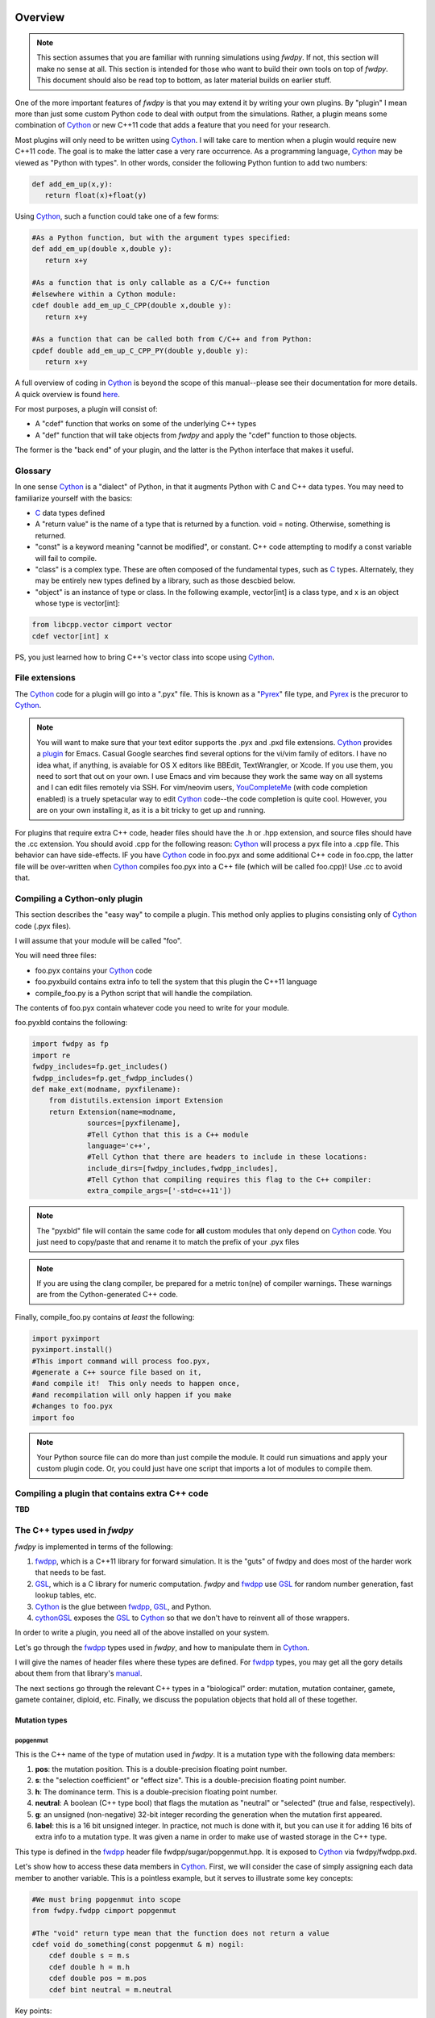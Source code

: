 Overview
---------------

.. note:: This section assumes that you are familiar with running simulations using *fwdpy*.  If not, this section will make no sense at all.  This section is intended for those who want to build their own tools on top of *fwdpy*.  This document should also be read top to bottom, as later material builds on earlier stuff.

One of the more important features of *fwdpy* is that you may extend it by writing your own plugins.  By "plugin" I mean more than just some custom Python code to deal with output from the simulations.  Rather, a plugin means some combination of Cython_ or new C++11 code that adds a feature that you need for your research.

Most plugins will only need to be written using Cython_.  I will take care to mention when a plugin would require new C++11 code.  The goal is to make the latter case a very rare occurrence.  As a programming language, Cython_ may be viewed as "Python with types".  In other words, consider the following Python funtion to add two numbers:

.. code-block:: python

   def add_em_up(x,y):
      return float(x)+float(y)

Using Cython_, such a function could take one of a few forms:

.. code-block:: cython

   #As a Python function, but with the argument types specified:
   def add_em_up(double x,double y):
      return x+y

   #As a function that is only callable as a C/C++ function
   #elsewhere within a Cython module:
   cdef double add_em_up_C_CPP(double x,double y):
      return x+y

   #As a function that can be called both from C/C++ and from Python:
   cpdef double add_em_up_C_CPP_PY(double y,double y):
      return x+y

A full overview of coding in Cython_ is beyond the scope of this manual--please see their documentation for more details.  A quick overview is found `here <http://docs.cython.org/src/reference/language_basics.html>`_.

For most purposes, a plugin will consist of:

* A "cdef" function that works on some of the underlying C++ types
* A "def" function that will take objects from *fwdpy* and apply the "cdef" function to those objects.

The former is the "back end" of your plugin, and the latter is the Python interface that makes it useful.

Glossary
;;;;;;;;;;;;;;;;;;;;;;;;;;;

In one sense Cython_ is a "dialect" of Python, in that it augments Python with C and C++ data types. You may need to familiarize yourself with the basics:

* C_ data types defined
* A "return value" is the name of a type that is returned by a function.  void = noting.  Otherwise, something is returned.
* "const" is a keyword meaning "cannot be modified", or constant. C++ code attempting to modify a const variable will fail to compile.
* "class" is a complex type.  These are often composed of the fundamental types, such as C_ types.  Alternately, they may be entirely new types defined by a library, such as those descbied below.
* "object" is an instance of type or class. In the following example, vector[int] is a class type, and x is an object whose type is vector[int]:

.. code-block:: cython

   from libcpp.vector cimport vector
   cdef vector[int] x

PS, you just learned how to bring C++'s vector class into scope using Cython_.

File extensions
;;;;;;;;;;;;;;;;;;;;;;;;;;;;;;;;;;;

The Cython_ code for a plugin will go into a ".pyx" file.  This is known as a "Pyrex_" file type, and Pyrex_ is the precuror to Cython_.

.. note:: You will want to make sure that your text editor supports the .pyx and .pxd file extensions.  Cython_ provides a plugin_ for Emacs.  Casual Google searches find several options for the vi/vim family of editors.  I have no idea what, if anything, is avaiable for OS X editors like BBEdit, TextWrangler, or Xcode.  If you use them, you need to sort that out on your own.  I use Emacs and vim because they work the same way on all systems and I can edit files remotely via SSH. For vim/neovim users, YouCompleteMe_ (with code completion enabled) is a truely spetacular way to edit Cython_ code--the code completion is quite cool.  However, you are on your own installing it, as it is a bit tricky to get up and running.

For plugins that require extra C++ code, header files should have the .h or .hpp extension, and source files should have the .cc extension.  You should avoid .cpp for the following reason: Cython_ will process a pyx file into a .cpp file.  This behavior can have side-effects.  IF you have Cython_ code in foo.pyx and some additional C++ code in foo.cpp, the latter file will be over-written when Cython_ compiles foo.pyx into a C++ file (which will be called foo.cpp)!  Use .cc to avoid that.

Compiling a Cython-only plugin 
;;;;;;;;;;;;;;;;;;;;;;;;;;;;;;;;;;;;

This section describes the "easy way" to compile a plugin.  This method only applies to plugins consisting only of Cython_ code (.pyx files).

I will assume that your module will be called "foo".

You will need three files:

* foo.pyx contains your Cython_ code
* foo.pyxbuild contains extra info to tell the system that this plugin the C++11 language
* compile_foo.py is a Python script that will handle the compilation.

The contents of foo.pyx contain whatever code you need to write for your module.

foo.pyxbld contains the following:

.. code-block:: cython

   import fwdpy as fp
   import re
   fwdpy_includes=fp.get_includes()
   fwdpp_includes=fp.get_fwdpp_includes()
   def make_ext(modname, pyxfilename):
       from distutils.extension import Extension
       return Extension(name=modname,
		sources=[pyxfilename],
		#Tell Cython that this is a C++ module
                language='c++',
		#Tell Cython that there are headers to include in these locations:
		include_dirs=[fwdpy_includes,fwdpp_includes],
		#Tell Cython that compiling requires this flag to the C++ compiler:
		extra_compile_args=['-std=c++11'])

.. note:: The "pyxbld" file will contain the same code for **all** custom modules that only depend on Cython_ code.  You just need to copy/paste that and rename it to match the prefix of your .pyx files

.. note:: If you are using the clang compiler, be prepared for a metric ton(ne) of compiler warnings.  These warnings are from the Cython-generated C++ code.

Finally, compile_foo.py contains *at least* the following:

.. code-block:: python

   import pyximport
   pyximport.install()
   #This import command will process foo.pyx,
   #generate a C++ source file based on it,
   #and compile it!  This only needs to happen once,
   #and recompilation will only happen if you make
   #changes to foo.pyx
   import foo

.. note:: Your Python source file can do more than just compile the module.  It could run simuations and apply your custom plugin code.  Or, you could just have one script that imports a lot of modules to compile them.
   

Compiling a plugin that contains extra C++ code
;;;;;;;;;;;;;;;;;;;;;;;;;;;;;;;;;;;;;;;;;;;;;;;;;;;;;;;;;;;;;;;;;;;;;;;;

**TBD**

The C++ types used in *fwdpy*
;;;;;;;;;;;;;;;;;;;;;;;;;;;;;;;;;;;

*fwdpy* is implemented in terms of the following:

1. fwdpp_, which is a C++11 library for forward simulation.  It is the "guts" of fwdpy and does most of the harder work that needs to be fast.
2. GSL_, which is a C library for numeric computation.  *fwdpy* and fwdpp_ use GSL_ for random number generation, fast lookup tables, etc.
3. Cython_ is the glue between fwdpp_, GSL_, and Python.
4. cythonGSL_ exposes the GSL_ to Cython_ so that we don't have to reinvent all of those wrappers.

In order to write a plugin, you need all of the above installed on your system.

Let's go through the fwdpp_ types used in *fwdpy*, and how to manipulate them in Cython_.

I will give the names of header files where these types are defined.  For fwdpp_ types, you may get all the gory details about them from that library's manual_.

The next sections go through the relevant C++ types in a "biological" order: mutation, mutation container, gamete, gamete container, diploid, etc.  Finally, we discuss the population objects that hold all of these together.

Mutation types
''''''''''''''''''''''''''''''

popgenmut
+++++++++++++++++++

This is the C++ name of the type of mutation used in *fwdpy*.  It is a mutation type with the following data members:

1. **pos**: the mutation position.  This is a double-precision floating point number.
2. **s**: the "selection coefficient" or "effect size". This is a double-precision floating point number.
3. **h**: The dominance term. This is a double-precision floating point number.
4. **neutral**: A boolean (C++ type bool) that flags the mutation as "neutral" or "selected" (true and false, respectively).
5. **g**: an unsigned (non-negative) 32-bit integer recording the generation when the mutation first appeared.
6. **label**: this is a 16 bit unsigned integer.  In practice, not much is done with it, but you can use it for adding 16 bits of extra info to a mutation type.  It was given a name in order to make use of wasted storage in the C++ type.

This type is defined in the fwdpp_ header file fwdpp/sugar/popgenmut.hpp.  It is exposed to Cython_ via fwdpy/fwdpp.pxd.

Let's show how to access these data members in Cython_.  First, we will consider the case of simply assigning each data member to another variable.  This is a pointless example, but it serves to illustrate some key concepts:

.. code-block:: cython

   #We must bring popgenmut into scope
   from fwdpy.fwdpp cimport popgenmut

   #The "void" return type mean that the function does not return a value
   cdef void do_something(const popgenmut & m) nogil:
       cdef double s = m.s
       cdef double h = m.h
       cdef double pos = m.pos
       cdef bint neutral = m.neutral

Key points:

* "nogil": this function does not act on any Python objects. As a rule of thumb, declare such functions as nogil so that they may be used in parallel programming. See Cython_ docs for more info.
* "&": this means that our function takes a "reference" to a popgenmut.  Withouth the "&", 'm' would be copied and then passed to do_something.  That copy is unnecessary and expensive, and therefore incorrect!
* "const": our function takes a const reference to a poppgenmut.  The const means that we cannot try to modify any of the data members in m.  Attempting to do so will fail to compile.

We can write non-const functions, too.  But please be aware that this gives you the ability to manipulate the population data directly.  In other words, doing the wrong thing can result in undefined behavior and crashes.

Here is a non-const function to change the selection coefficient:

.. code-block:: cython

   from fwdpy.fwdpp cimport popgenmut

   cdef void change_s(popgenmut & m, connst double news) nogil:
       #We CAN modify m, because it is not const!
       m.s = news
  
And, here is why the "&" matters:

.. code-block:: cython

   from fwdpy.fwdpp cimport popgenmut

   cdef void try_2_change_s(popgenmut m, const double news) nogil:
       #m has been passed in as a COPY, and not as a REFERENCE.
       #Thus, the COPY has its selection coefficent changed,
       #which will not have any effect on the population being
       #simulated
       m.s=news

Mutation containers and mutation counts.
''''''''''''''''''''''''''''''''''''''''''''''''''''''''''''''''''''''''''''''''''''''''''

Defined in the fwdpy header "types.hpp".

A population consists of a C++ vector of mutations.  Functionally, this is very similar to the "list" type in Python.

In *fwdpy*, a vector of mutations goes by the name mcont_t (mutation container type), which refers to a **vector** of **popgenmut** objects.

A population consists of a second container containing the number of times each mutation exists in the population.  This is a C++ vector of unsigned (e.g., non-negative) integers, and *fwdpy* uses the alias ucont_t for this type.

Key points:

* These two vectors are the same length.
* The order of elements in each vector is the same, in the sense that the number of occurrences of the i-th mutation is found in the i-th position of the counts container.
* In these vectors, elements are completely unsorted with respect to age, effect size, position, or anything.

.. note:: A mutation container contains both segregating mutations *and* extinct mutations.  **It is therefore important to skip over extinct mutations when calculating things!!!  You may also want to check for, and skip, fixations**. There are a few reasons for this, efficiency being one of them; fwdpp_ will "recycle" the extinct mutations to create new mutations.  Further, the containers may or may not contain fixations.  Most "standard" population genetic simulations will remove both neutral and selected fixations from these containers.  Simulations of models such as Gaussian stabilizing selection around an optimum trait value (currently) retain fixations.  The reason for this difference is that fixations in the standard model do not contribute to differences in relative fitness.  But, in the Gaussian stabilizing selection models, they still contribute to mean trait value.  Future versions of *fwdpy* may change the behavior of Gaussian selection models, removing fixations and simply keeping track of the sum of fixed effect sizes (at least for the case of additive models).

Fixations are stored in an mcont_t and the corresponding fixation_times are stored in a ucont_t.

Simulations also use a lookup table to quickly ask if a new mutation position already exists in the population or not.  This lookup table vastly speeds up the implementation of infinitely-many sites mutation schemes.  The C++11 type is:

.. code-block:: cpp

   std::unordered_set<double,KTfwd::equal_eps>

The alias for this type provided by *fwdpy* is lookup_t.

.. note:: It is very unlikely that you will ever need to access/manipulate a lookup_t directly.  If you ever have the desire to add/remove from one, think carefully, and then think again.  A lookup_t is modified when adding/removing mutations from the population.  As a rule, this should not be done manually.  Rather, you should use use functions like :func:`fwdpy.fwdpy.add_mutation`.

We will save examples of processing these objects until the section on dealing with whole-population objects.

Gametes and gamete containers
'''''''''''''''''''''''''''''

Defined in the fwdpy header "types.hpp", which refers to the fwdpp_ type defined in fwdpp/forward_types.hpp.

A gamete is a simple object.  It contains the following data members:

* **n** is an unsigned integer representing how many diploids are referring to this exact copy of this gamete.
* **mutations** is a C++ vector of unsigned 64-bit integers.  Each integer is an index referring to a location in the mutation container.  This container is for neutral mutations only.  In other words, the "neutral" value of each mutation must be "true".
* **smutations** is the analog of mutations, but for "selected" mutations (e.g., those affecting fitness/trait values).  The value of each mutation referred to has "neutral" set to "false".

In C/C++, the unsigned 64-bit integer type is size_t.

.. note:: **n** is *not* equivalent to how many times a gamete exists in the population.  fwdpp_ makes no attempt to represent each identical gamete once-and-only-once.

.. note:: The integers in **mutations** and **smutations** are *sorted with respect to mutation position, in ascending order*.  Behind the scenes, fwdpp_ makes sure that this sorting order is maintained.  It allows cool things like log-time lookup of mutations based on position, etc.

*fwdpy* exposes the name gamete_t to refer to this type:

.. code-block:: cython

   from fwdpy.fwdpy cimport gamete_t

Gametes are stored in a C++ vector.  The alias for this type is gcont_t:

.. code-block:: cython

   from fwdpy.fwdpy cimport gcont_t

Again, we will save examples of processing these objects until the section on dealing with whole-population objects.

Diploids
''''''''''''''''''''''''''''''

Defined in the *fdwpy* header "types.hpp".  In fwdpp_ lingo, this is a custom_ diploid.

A diploid is a very simple C++ type with the following data members:

* **first** is a size_t (unsigned 64-bit integer) with is the location in a gamete container of the first gamete
* **second** is a size_t (unsigned 64-bit integer) with is the location in a gamete container of the second gamete
* **g** is a double-precision floating point value representing a "genetic" value
* **e** is a double-precision floating point value representing a "non-genetic" value.  For example, random noise applied to a trait
* **w** is a double-precision floating point value representing fitness.

We have the following types:

.. code-block:: cython

   #This is a diploid
   from fwdpy.fwdpy cimport diplod_t
   #This is a C++ vector of diploids
   from fwdpy.fwdpy cimport dipvector_t
	 
Population types
'''''''''''''''''''''''''''''''''''''''

This is where the action is.  A population is a C++ object containing the above data types.

singlepop_t
++++++++++++++++++++++

Defined in *fwdpy* header "types.hpp".  This class inherits from the fwdpp_ tempate type singlepop (fwdpp/sugar/singlepop.hpp).

This type is used to model the following situation:

* A single deme
* A contiguous genomic region. Mutation rates, recombination rates, etc., may vary along this region via the use of :class:`fwdpy.fwdpy.Region` objects.

.. code-block:: cython

   from fwdpy.fwdpy cimport singlepop_t

It has the following data members:

* **generation**, an unsigned 32-bit integer representing the current generation. 0 is the starting value.
* **N**, an unsigned 32-bit integer representing current population size
* **mutations**, an mcont_t containing the mutations
* **mcounts**, a ucont_t containg the number of occurrences of each mutation
* **mut_lookup**, a lookup_t (see above).
* **fixations**, an mcont_t containing fixations
* **fixation_times**, a cont_t containing the fixation times.
* **gametes**, a gcont_t containing the gametes
* **diploids**, a dipvector_t containing the diploids.

singlepop_t and Python
>>>>>>>>>>>>>>>>>>>>>>>>>>>>>>

"Under the hood", a :class:`fwdpy.fwdpy.Spop` is a wrapper around a singlepop_t.  This type is a "Cython extension type", and is a fundamental type in *fwdpy*.  One uses containers of these types in the form of :class:`fwdpy.fwdpy.SpopVec`.

We have to get a gory detail out of the way.  A :class:`fwdpy.fwdpy.Spop` contains a C++11 "shared pointer" to a singlepop_t.  We'll see the implications of this in the recipes below.

Recipes
>>>>>>>>>>>>>>>>>>>>>>>>>>>>>>

.. note:: These recipes will start simply and quickly get advanced.  They'll show you what stuff from fwdpp_ is exposed to Cython and you'll also see some that *fwdpy* defines that may be of use for your own plugins.

First things first: how to go from a :class:`fwdpy.fwdpy.Spop` to a singlepopt_t in a plugin:

.. code-block:: cython

   from fwdpy.fwdpy cimport singlepop_t

   #A very boring plugin indeed!
   cdef void my_plugin_function(const singlepop_t * pop) nogil:
       pass

   #This will be the function that your plugin exposes
   #to Python:
   def foo(Spop p):
      #p is your Spop, pop is the shared pointer,
      #and pop.get() returns the raw pointer
      #to the singlepop_t
      my_plugin_function(p.pop.get())

Count the number of segregating mutations in the entire population:

.. code-block:: cython

   cdef unsigned count_muts(const singlepop_t * pop) nogil:
       cdef size_t i=0
       cdef size_t n = pop.mcounts.size()
       cdef unsigned twoN = 2*pop.popsize() #This is a member function that returns pop.N
       cdef unsigned extant=0
       for i in range(n):
	   #Check that mutation is not extinct and not fixed	
           if pop.mcounts[i] > 0 and pop.mcounts[i] < twoN:
		extant+=1
       #return our count
       return extant

Count the number of segregating *neutral* mutations in the entire population:

.. code-block:: cython

   cdef unsigned count_neutral_muts(const singlepop_t * pop) nogil:
       cdef size_t i=0
       cdef size_t n = pop.mcounts.size()
       cdef unsigned twoN = 2*pop.popsize() #This is a member function that returns pop.N
       cdef unsigned extant=0
       for i in range(n):
	   #Check that mutation is not extinct and not fixed and is neutral	
           if pop.mcounts[i] > 0 and pop.mcounts[i] < twoN and pop.mutations[i].neutral is True:
		extant+=1
       #return our count
       return extant

.. note:: Counting the number of *selected* mutations would be the same, but checking for "neutral is False".

Count the number of neutral and selected mutations per gamete, return a list of tuples to Python with that info.

.. code-block:: cython
   
   from fwdpy.fdwpy cimport singlepop_t
   #The next 2 cimports are from Cython's wrappers for the C++ standard library.
   from libcpp.vector cimport vector
   from libccp.utility cimport pair

   #KEY: a C++ pair auto-converts to a Python tuple.  A C++ vector auto converts to a list.
   #So guess what a vector of pairs converts to?

   #(A list of tuples)

   #This is a helper function.  It will count the number of segregating mutations
   #in each gamete.
   cdef int count_mutations(const vector[size_t] & keys,const ucont_t & mcounts,const unsigned twoN) nogil:
       cdef size_t i=0
       cdef size_t n=keys.size()
       cdef int rv = 0
       for i in range(n):
           #Note this next line: the i-th element in keys is an index
	   #corresponding to a location in mcounts.
           if mcounts[keys[i]] < twoN:
               rv+=1
       return rv
		
   cdef vector[pair[int,int]] mutations_per_gamete(const singlepop_t * pop) nogil:
       cdef vector[pair[int,int]] rv
       cdef size_t i = 0
       cdef size_t n = pop.gametes.size()
       cdef unsigned twoN = 2*pop.popsize()
       cdef int neutral,selected
       #Now, we go through every gamete and:
       #1. Check that it is not extinct
       #2. Go over every mutation in each gamete and make sure that it is not fixed.
       #   We do not need to check that each mutation in each gamete has a nonzero count.
       #   fwdpp ensures that an extant gamete contains extant mutations.
       for i in range(n):
           if pop.gametes[i].n > 0: #gamete is not extinct
	       #"mutations" = container of indexes to neutral mutations
               neutral = count_mutations(pop.gametes[i].mutations,pop.mcounts,twoN)
	       #"smutations" = container of indexes to selected mutations
               selected = count_mutations(pop.gametes[i].smutations,pop.mcounts,twoN)
               rv.push_back(pair[int,int](neutral,selected))
       return rv

Count the number of neutral and deleterious mutations per diploid, and return a list of tuples:

.. code-block:: cython

   cdef pair[int,int] count_mutations_diploid(const diploid_t & dip, const gcont_t & gametes, const ucont_t & mcounts, const unsigned twoN) nogil:
       #Neat: we can re-use the function defined above:
       cdef int neutral = count_mutations(gametes[dip.first].mutations,mcounts,twoN)
       cdef int selected = count_mutations(gametes[dip.first].smutations,mcounts,twoN)
       return pair[int,int](neutral,selected)

   cdef vector[pair[int,int]] mutations_per_diploid(const singlepop_t * pop) nogil:
       cdef vector[pair[int,int]] rv
       cdef size_t i=0
       cdef size_t n=pop.diploids.size()
       cdef unsigned twoN = 2*n
       cdef pair[int,int] temp
       #Now, go through every diploid:
       for i in range(n):
           temp = count_mutations_diploid(pop.diploids[i],pop.gametes,pop.mcounts,twoN)
           rv.push_back(temp)
       return rv

Time to up the complexity level with the next examples.

Population mean fitness under a multiplicative model.  We will calculate the mean fitness of the population by *explicitly calculating the fitness of each diploid*.  We will make this calculation under a multiplicative model, :math:`w = \prod_i(1+I(i))`, where :math:`I(i)` is :math:`sh` or :math:`scaling*s` for hetero- and homo- zygous mutation positions, respectively.

Some comments:

1. We will use fwdpp's multiplicative_diploid class to do this calculation.
2. We will use a numpy_ array to store the fitness of every diploid and retuirn the mean of the array as the calculation of mean fitness.

Thus, this example shows us how to:

1. Use more fwdpp
2. Integrate numpy_ with Cython_ code via "typed array views"

.. code-block:: cython

   import numpy as np;
   from cython.view cimport array as cvarray
   from fwdpy.fwdpp cimport multiplicative_diploid

   cdef void wbar_multiplicative_details(const singlepop_t * pop, double[:] w, const double scaling) nogil:
       cdef multiplicative_diploid wfxn
       cdef size_t i=0, n=pop.diploids.size()
       for i in range(n):
           #Here is the trick.  wfxn is a C++ class, but it is also a function!
           #Further, it is a template function.  Cython is not willing to just let
           #the C++ compiler figure out the types here, so we have to explicitly use typecasts,
           #which is what the <foo>bar is: type cast a bar to a foo.  This has NO RUNTIME PENALTY!!!
           #Yes, we also have to cast the scaling parameter, even though it is not a template parameter.
           w[i] = wfxn(<diploid_t>pop.diploids[i],<gcont_t>pop.gametes,<mcont_t>pop.mutations,<double>scaling)

   def wbar_mutiplicative(Spop p, const double scaling):
       """
       This is our Python function.
       """
       #Create the numpy array
       w=np.array(p.popsize(),dtype=np.float64)
       #Call our Cython function:
       wbar_multiplicative_details(p.pop.get(),w[:],scaling)
       #return mean fitness:
       return w.mean()

.. note:: The above function is only useful if you run it on a population using the same "scaling" that you used to simulate!!!  Otherwise, the values returned will differ from those used to evolve the populations.

*fwdpy* also provides an interface to the additive fitness calculation object from fwdpp_.  It has the same interface:

.. code-block:: cython

   from fwdpy.fwdpp cimport additive_diploid

Some comments are needed:

1. multiplicative_diploid and additive_diploid return non-negative doubles representing fitness.
2. Thus, they are not suitable as object for calculating *phenotypes*.

We will return to phenotypes vs fitness later on, in the section on plugins providing custom fitness models.

Additional material
;;;;;;;;;;;;;;;;;;;;;;;;;;;;;;;;;;;;;;;;;;

Between fwdpp_ and *fwdpy*, a lot of stuff is already implemented.

The following pxd files make various C++ functions available to plugins:

* fwdpy/fwdpp.pxd exposes a lot of fwdpp_.  Those functions are documented in that library's manual_.
* fwdpy/fwdpy.pxd defines a lot of the Cython_ extension classes and exposes types like singlepop_t, etc. This is the "main" pxd file for the package.
* fwdpy/fitness.pxd is the basis for fitness models and contains many cdef functions to aid writing custom fitness functions.

These pxd file will be viewed most easily at *fwdpy*'s `repo <http://github.com/molpopgen/fwdpy>`_.

The Git repo `fwdpy_plugins <http://github.com/molpopgen/fwdpy_plugins>`_ contains working plugin examples, including all of the above "recipes".

Implementing custom fitness functions
---------------------------------------------------

This section covers how to write your own "fitness" functions.  First, we cover important concepts.  Then, we describe the set of functions that *fwdpy* provides to help implementing custom fitness models.  Then, we work through some examples.

Please note that I'm using the term "fitness" here somewhat loosely, as sometimes such a function may be used to calculate a genetic value for a diploid, as in the case of simulations of quantitative traits.

Concepts
;;;;;;;;;;;;;;;;;;;;;;;;;;;;;;;;;;;;;;;;;;

Types of fitness models
''''''''''''''''''''''''''''

Fundamentally, there are two ways that these types of functions work:

1. Fitness depends on whether or not a mutation is found in heterozyzous (Aa) or homozygous (aa) state in a diploid.  We'll call this a "site-based" fitness model.
2. Fitness depends on properties of separate haplotypes, which are then combined into a single value for fitness.  We'll call these "haplotype-based" fitness models.

Types of fitness model *objects*
''''''''''''''''''''''''''''''''''''''''''''''

Further, if all we need to know about a diploid in order to calculate its fitness is what gametes (and therefore what mutations) a diploid contains, then our fitness model requires *no extra data*.  Such a situation can be represented via a "stateless" object, one requiring no extra information about the population or its history.

*fwdpy* supports stateless fitness objects.  

The relevant Cython extension types
'''''''''''''''''''''''''''''''''''''''

These are defined in the source file fwdpy/fitness.pxd.  The types are:

* :class:`fwdpy.fitness.SpopFitness`
* :class:`fwdpy.fitness.MlocusFitness`

Custom types will be extensions of these base types. For example:

.. code-block:: cython

   cdef class MyFitness(SpopFitness):
       pass

Helper functions
'''''''''''''''''''''''''''''''''''''''

*fwdpy* provides several "helper" functions to simplify writing custom fitness functions.  These are defined in fwdpy/fitness.pxd, and that file is heavily commented.

In general, you'll probably just want to import everything from the fitness module:

.. code-block:: cython

   from fwdpy.fitness cimport *

To see how these functions are used, take a look at fwdpy/fitness.pyx, which is where the built-in fitness models are implemented.  The built-in models are implemented using the machinery for implementing custom fitness models.
	
Stateless fitness objects
''''''''''''''''''''''''''''''''''''''''

In C++, a fitness function for a single-deme simulation returns a float64 and takes a diploid_t, gcont_t, and mcont_t as arguments:

.. code-block:: cpp
  
   //This is the function pointer type representing a valid fitness function
   double(*)(const diploid_t &, const gcont_t &, const mcont_t &)

Often, it is tedious to write such a full-blown fitness function.  Also, fwdpp_ already has fast routines for "site-based" models.  For this reason, *fwdpy* allows you to provide three simpler functions:

1. A function that updates fitness when a mutation is Aa.
2. A function that updates fitness when a mutation is aa.
3. A function that returns the final fitness value.

The signature of the first two are:

.. code-block:: cpp

   void(*)(double &, const popgenmut &)

And the final function type is:

.. code-block:: cpp  

  double(*)(double)

For "haplotype-based" fitness schemes, you need two functions:

.. code-block:: cpp  

   //Take a haplotype, process it, and return some value
   double(*)(const gamete_t &, const mcont_t &)
   //Take the two haplotype values, and return a final value:
   double(*)(double,double)

Stateless models are implemented in terms of the C++ class singlepop_fitness, exposed to Cython_ in fwdpy/fitness.pxd.

The file stateless_fitness_models.pyx that comes with `fwdpy_plugins <http://github.com/molpopgen/fwdpy_plugins>`_ shows working examples of implementing the standard additive fitness model several different ways. The contents of that file are:

.. code-block:: cython
        
        #Example of plugins implementing "stateless" fitness models
        #We will implement the standard additive model several different
        #ways, plus one haplotype-based model

        #The additive model of fitness is 1+sum(g_i), where g_i is sh
        #for Aa genotypes and 2s for aa genotypes.

        #The additive model of a trait value would simply be sum(g_i),
        #and therefore the "return fitness" function matters:

        from fwdpy.fitness cimport *
        from libcpp.memory cimport unique_ptr

        cdef extern from "<algorithm>" namespace "std" nogil:
            T max[T](T,T)

        #First, we'll implement the additive model
        #by writing functions that process Aa and aa 
        #genotypes at each site and then return a final fitness 
        #value

        #This function is how fitness is updated for heterozygous (Aa) 
        #genotypes
        cdef inline void additiveAa(double & w, const popgenmut & m) nogil:
            (&w)[0] += (m.h*m.s)

        #This function is how fitness is updated for a homozygous genotype
        cdef inline void additiveaa(double & w, const popgenmut & m) nogil:
            (&w)[0] += (2.0*m.s)

        #For additive models, we can simply return 1+w.
        #If we wanted additivity for a quantitative trait,
        #then this function would return w, to 
        #center the value at an average trait value of 0.
        cdef inline double return_fitness(double w) nogil:
            return max[double](1.0+w,0.0)

        #Now, we construct our custom fitness class,
        #which can be used as a fitness model in a simulation
        cdef class CustomAdditive1(SpopFitness):
            def __cinit__(self):
                self.wfxn = unique_ptr[singlepop_fitness](new singlepop_fitness(additiveAa,     #Pass in the "Aa updating fxn"
                                                                                additiveaa,     #The "aa updating fxn"
                                                                                return_fitness, #The fxn to return the final fitness value
                                                                                0.0))           #The initial value for fitness

        #See fwdpy/fitness.pxd and fwdpy/fitness.pyx for how additive & multiplicative fitness models are implemented in fwdpy

        #Now, let's implement it as a more complex function representing the full signature of a fitness function:

        #import fwdpp's function object for calculating additve effects over sites:
        from fwdpy.fwdpp cimport additive_diploid

        cdef inline double additive_fitness_fxn1(const diploid_t & dip, const gcont_t & gametes, const mcont_t & mutations) nogil:
            #Create an additive_diploid object:
            cdef additive_diploid a
            return a(dip,gametes,mutations,2.0)

        cdef inline double additive_fitness_fxn2(const diploid_t & dip, const gcont_t & gametes, const mcont_t & mutations) nogil:
            #Use the wrapper around fwdpp's site_dependent fitness
            #defined in fwdpy/fitness.pxd:
            cdef site_dependent_fitness_wrapper wrapper
            #call it like a function, passing our cdef functions from above:
            return wrapper(dip,gametes,mutations,additiveaa,additiveAa,return_fitness,0.0) #Note that additiveaa is passed in b4 additiveAa.  Yes, this is inconsistent w.r.to above, but it matches the fwdpp interface for site_depdendent_fitness.

        #Now we can define two new additive fitness models:

        cdef class CustomAdditive2(SpopFitness):
            def __cinit__(self):
                self.wfxn = unique_ptr[singlepop_fitness](new singlepop_fitness(additive_fitness_fxn1))

        cdef class CustomAdditive3(SpopFitness):
            def __cinit__(self):
                self.wfxn = unique_ptr[singlepop_fitness](new singlepop_fitness(additive_fitness_fxn2))

        #Finally, let's define additive fitness as the sum of the sums of selection coefficients on each
        #hapltype.  Note that this explicitly assumes h=1!!!!

        #We will use functions from fwdpy/fitness.pxd in order to get the job done:

        cdef double add_hap_effects(double a,double b) nogil:
            return max[double](1.0+a+b,0.0)

        cdef class CustomAdditive4(SpopFitness):
            def __cinit__(self):
                self.wfxn=unique_ptr[singlepop_fitness](new singlepop_fitness(sum_haplotype_effects,add_hap_effects))

Examples
'''''''''''''''''''''''''

More examples of stateless custom fitness functions are found in the repo `fwdpy_plugins <http://github.com/molpopgen/fwdpy_plugins>`_.  The examples are kept in a different source repo for a few reasons.  First, it is easiest to have a repo that we can test instead of static documentation that may drift from reality.  Second, compiling plugins required that *fwdpy* be installed and that the plugin code is not in the *fwdpy* repo.

.. _fwdpp: http://molpopgen.github.io/fwdpp/
.. _GSL: http://gnu.org/software/gsl
.. _Cython: http://www.cython.org
.. _cythonGSL: https://pypi.python.org/pypi/CythonGSL
.. _manual: http://molpopgen.github.io/fwdpp/doc/html/index.html
.. _custom: http://molpopgen.github.io/fwdpp/doc/html/d2/dcd/md_md_customdip.html
.. _C: https://en.wikipedia.org/wiki/C_data_types
.. _numpy: http://www.numpy.org
.. _Pyrex: https://www.cosc.canterbury.ac.nz/greg.ewing/python/Pyrex/
.. _plugin: https://github.com/cython/cython/blob/master/Tools/cython-mode.el
.. _YouCompleteMe: https://github.com/Valloric/YouCompleteMe#python-semantic-completion
